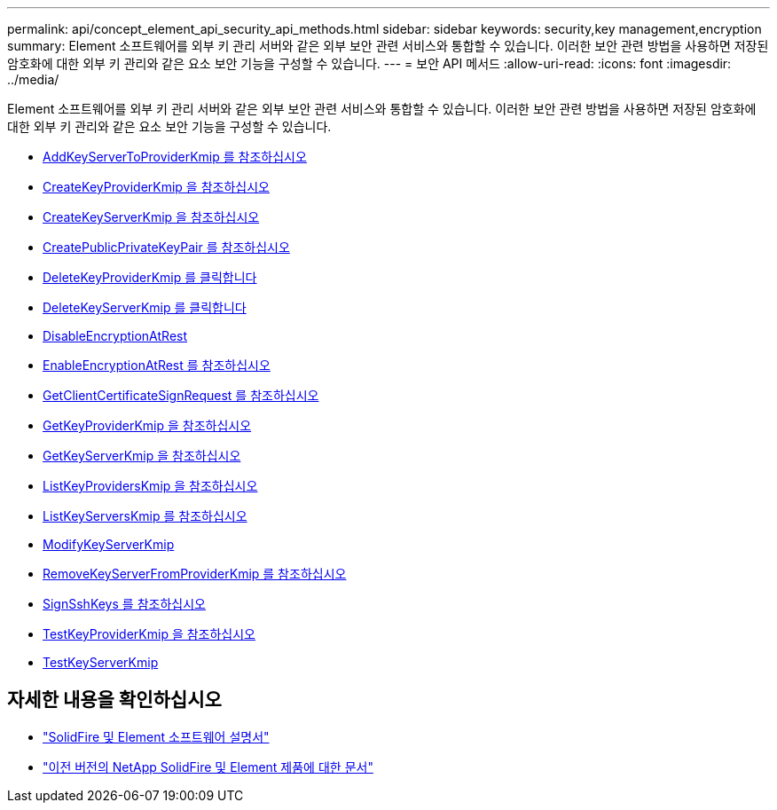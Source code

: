 ---
permalink: api/concept_element_api_security_api_methods.html 
sidebar: sidebar 
keywords: security,key management,encryption 
summary: Element 소프트웨어를 외부 키 관리 서버와 같은 외부 보안 관련 서비스와 통합할 수 있습니다. 이러한 보안 관련 방법을 사용하면 저장된 암호화에 대한 외부 키 관리와 같은 요소 보안 기능을 구성할 수 있습니다. 
---
= 보안 API 메서드
:allow-uri-read: 
:icons: font
:imagesdir: ../media/


[role="lead"]
Element 소프트웨어를 외부 키 관리 서버와 같은 외부 보안 관련 서비스와 통합할 수 있습니다. 이러한 보안 관련 방법을 사용하면 저장된 암호화에 대한 외부 키 관리와 같은 요소 보안 기능을 구성할 수 있습니다.

* xref:reference_element_api_addkeyservertoproviderkmip.adoc[AddKeyServerToProviderKmip 를 참조하십시오]
* xref:reference_element_api_createkeyproviderkmip.adoc[CreateKeyProviderKmip 을 참조하십시오]
* xref:reference_element_api_createkeyserverkmip.adoc[CreateKeyServerKmip 을 참조하십시오]
* xref:reference_element_api_createpublicprivatekeypair.adoc[CreatePublicPrivateKeyPair 를 참조하십시오]
* xref:reference_element_api_deletekeyproviderkmip.adoc[DeleteKeyProviderKmip 를 클릭합니다]
* xref:reference_element_api_deletekeyserverkmip.adoc[DeleteKeyServerKmip 를 클릭합니다]
* xref:reference_element_api_disableencryptionatrest.adoc[DisableEncryptionAtRest]
* xref:reference_element_api_enableencryptionatrest.adoc[EnableEncryptionAtRest 를 참조하십시오]
* xref:reference_element_api_getclientcertificatesignrequest.adoc[GetClientCertificateSignRequest 를 참조하십시오]
* xref:reference_element_api_getkeyproviderkmip.adoc[GetKeyProviderKmip 을 참조하십시오]
* xref:reference_element_api_getkeyserverkmip.adoc[GetKeyServerKmip 을 참조하십시오]
* xref:reference_element_api_listkeyproviderskmip.adoc[ListKeyProvidersKmip 을 참조하십시오]
* xref:reference_element_api_listkeyserverskmip.adoc[ListKeyServersKmip 를 참조하십시오]
* xref:reference_element_api_modifykeyserverkmip.adoc[ModifyKeyServerKmip]
* xref:reference_element_api_removekeyserverfromproviderkmip.adoc[RemoveKeyServerFromProviderKmip 를 참조하십시오]
* xref:reference_element_api_signsshkeys.adoc[SignSshKeys 를 참조하십시오]
* xref:reference_element_api_testkeyproviderkmip.adoc[TestKeyProviderKmip 을 참조하십시오]
* xref:reference_element_api_testkeyserverkmip.adoc[TestKeyServerKmip]




== 자세한 내용을 확인하십시오

* https://docs.netapp.com/us-en/element-software/index.html["SolidFire 및 Element 소프트웨어 설명서"]
* https://docs.netapp.com/sfe-122/topic/com.netapp.ndc.sfe-vers/GUID-B1944B0E-B335-4E0B-B9F1-E960BF32AE56.html["이전 버전의 NetApp SolidFire 및 Element 제품에 대한 문서"^]

